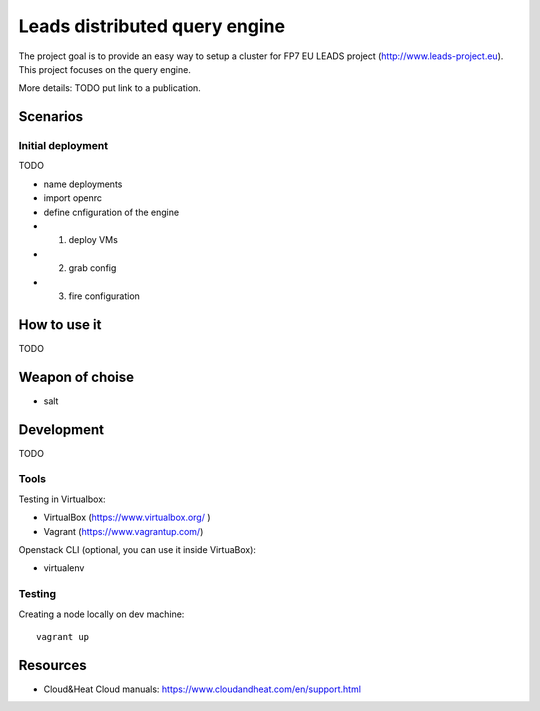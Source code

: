================================
Leads distributed query engine
================================

The project goal is to provide an easy way to setup a cluster for FP7 EU LEADS project (http://www.leads-project.eu). 
This project focuses on the query engine. 

More details: TODO put link to a publication.

Scenarios
==============

Initial deployment
----------------------

TODO 

- name deployments
  
- import openrc
  
- define cnfiguration of the engine 
  
- 1) deploy VMs
- 2) grab config
- 3) fire configuration


How to use it 
===============

TODO


Weapon of choise
========================

- salt

Development
==============================

TODO


Tools 
----------

Testing in Virtualbox:

- VirtualBox (https://www.virtualbox.org/ )
- Vagrant (https://www.vagrantup.com/) 

Openstack CLI (optional, you can use it inside VirtuaBox):

- virtualenv

Testing
------------

Creating a node locally on dev machine:

::

  vagrant up




Resources
=================

- Cloud&Heat Cloud manuals: https://www.cloudandheat.com/en/support.html
